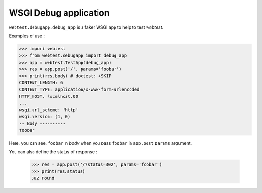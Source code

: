 ======================
WSGI Debug application
======================

``webtest.debugapp.debug_app`` is a faker WSGI app to help to test *webtest*.

Examples of use :

.. code-block:: python

    >>> import webtest
    >>> from webtest.debugapp import debug_app
    >>> app = webtest.TestApp(debug_app)
    >>> res = app.post('/', params='foobar')
    >>> print(res.body) # doctest: +SKIP
    CONTENT_LENGTH: 6
    CONTENT_TYPE: application/x-www-form-urlencoded
    HTTP_HOST: localhost:80
    ...
    wsgi.url_scheme: 'http'
    wsgi.version: (1, 0)
    -- Body ----------
    foobar

Here, you can see, ``foobar`` in *body* when you pass ``foobar`` in ``app.post`` ``params`` argument.

You can also define the status of response :

    >>> res = app.post('/?status=302', params='foobar')
    >>> print(res.status)
    302 Found
